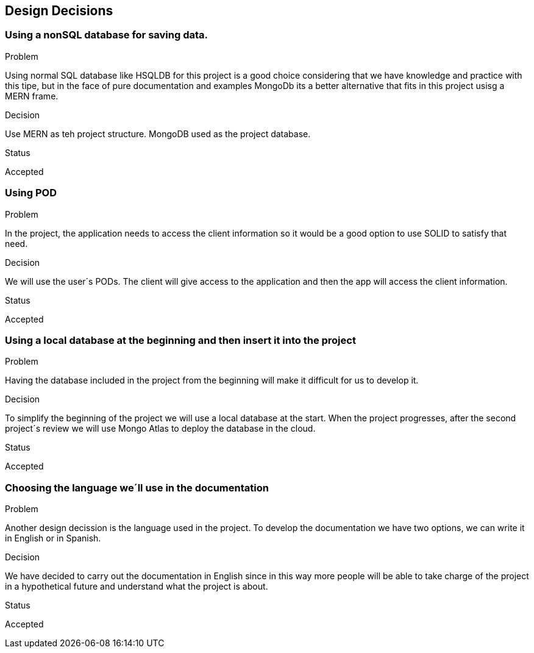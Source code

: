 [[section-design-decisions]]
== Design Decisions

=== Using a nonSQL database for saving data.
.Problem
Using normal SQL database like HSQLDB for this project is a good choice considering that we have knowledge and practice with this tipe, but in the face of pure documentation and examples MongoDb its a better alternative that fits in this project usisg a MERN frame. 

.Decision
Use MERN as teh project structure. MongoDB used as the project database.

.Status
Accepted

=== Using POD
.Problem
In the project, the application needs to access the client information so it would be a good option to use SOLID to satisfy that need.

.Decision
We will use the user´s PODs. The client will give access to the application and then the app will access the client information.

.Status
Accepted

=== Using a local database at the beginning and then insert it into the project
.Problem
Having the database included in the project from the beginning will make it difficult for us to develop it.

.Decision
To simplify the beginning of the project we will use a local database at the start.
When the project progresses, after the second project´s review we will use Mongo Atlas to deploy the database in the cloud.

.Status
Accepted

=== Choosing the language we´ll use in the documentation
.Problem
Another design decission is the language used in the project. To develop the documentation we have two options, we can write it in English or in Spanish.

.Decision
We have decided to carry out the documentation in English since in this way more people will be able to take charge of the project in a hypothetical future and understand what the project is about.

.Status
Accepted